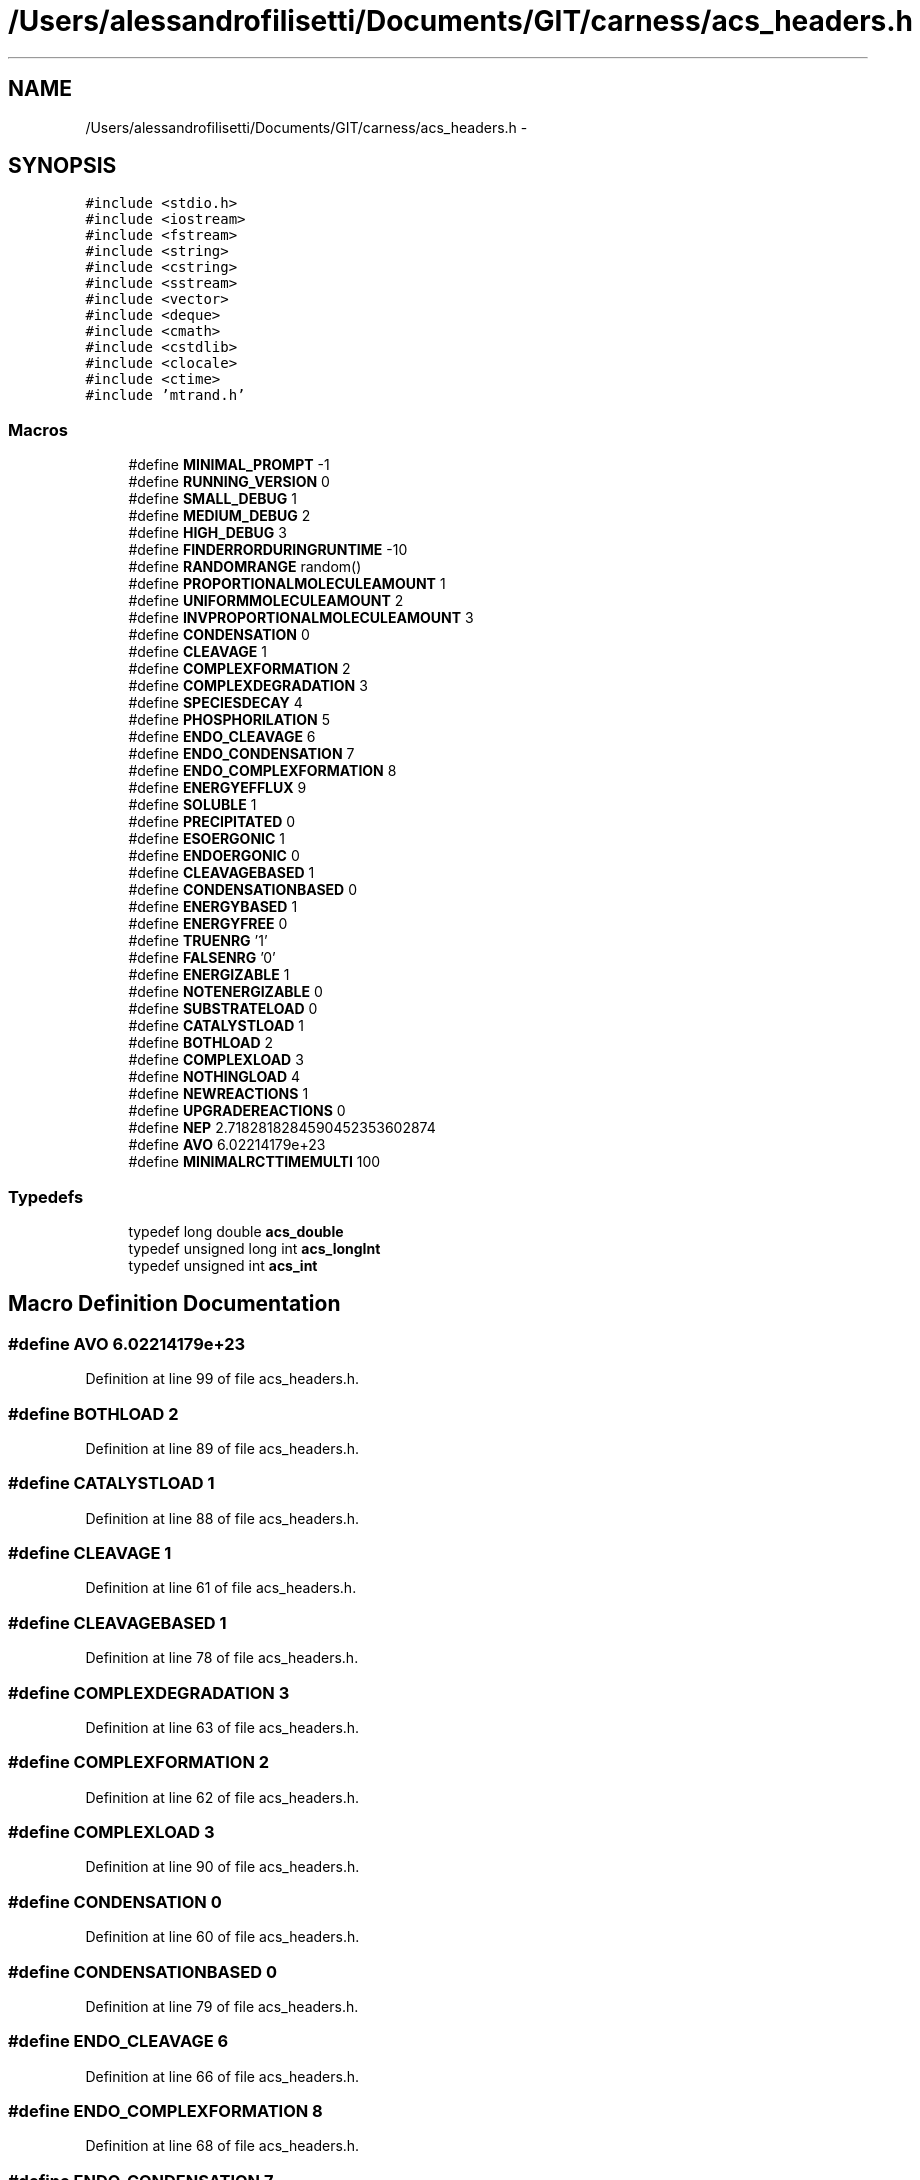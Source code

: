 .TH "/Users/alessandrofilisetti/Documents/GIT/carness/acs_headers.h" 3 "Thu Jul 4 2013" "Version 4.0 (20130705.52)" "CaRNeSS" \" -*- nroff -*-
.ad l
.nh
.SH NAME
/Users/alessandrofilisetti/Documents/GIT/carness/acs_headers.h \- 
.SH SYNOPSIS
.br
.PP
\fC#include <stdio\&.h>\fP
.br
\fC#include <iostream>\fP
.br
\fC#include <fstream>\fP
.br
\fC#include <string>\fP
.br
\fC#include <cstring>\fP
.br
\fC#include <sstream>\fP
.br
\fC#include <vector>\fP
.br
\fC#include <deque>\fP
.br
\fC#include <cmath>\fP
.br
\fC#include <cstdlib>\fP
.br
\fC#include <clocale>\fP
.br
\fC#include <ctime>\fP
.br
\fC#include 'mtrand\&.h'\fP
.br

.SS "Macros"

.in +1c
.ti -1c
.RI "#define \fBMINIMAL_PROMPT\fP   -1"
.br
.ti -1c
.RI "#define \fBRUNNING_VERSION\fP   0"
.br
.ti -1c
.RI "#define \fBSMALL_DEBUG\fP   1"
.br
.ti -1c
.RI "#define \fBMEDIUM_DEBUG\fP   2"
.br
.ti -1c
.RI "#define \fBHIGH_DEBUG\fP   3"
.br
.ti -1c
.RI "#define \fBFINDERRORDURINGRUNTIME\fP   -10"
.br
.ti -1c
.RI "#define \fBRANDOMRANGE\fP   random()"
.br
.ti -1c
.RI "#define \fBPROPORTIONALMOLECULEAMOUNT\fP   1"
.br
.ti -1c
.RI "#define \fBUNIFORMMOLECULEAMOUNT\fP   2"
.br
.ti -1c
.RI "#define \fBINVPROPORTIONALMOLECULEAMOUNT\fP   3"
.br
.ti -1c
.RI "#define \fBCONDENSATION\fP   0"
.br
.ti -1c
.RI "#define \fBCLEAVAGE\fP   1"
.br
.ti -1c
.RI "#define \fBCOMPLEXFORMATION\fP   2"
.br
.ti -1c
.RI "#define \fBCOMPLEXDEGRADATION\fP   3"
.br
.ti -1c
.RI "#define \fBSPECIESDECAY\fP   4"
.br
.ti -1c
.RI "#define \fBPHOSPHORILATION\fP   5"
.br
.ti -1c
.RI "#define \fBENDO_CLEAVAGE\fP   6"
.br
.ti -1c
.RI "#define \fBENDO_CONDENSATION\fP   7"
.br
.ti -1c
.RI "#define \fBENDO_COMPLEXFORMATION\fP   8"
.br
.ti -1c
.RI "#define \fBENERGYEFFLUX\fP   9"
.br
.ti -1c
.RI "#define \fBSOLUBLE\fP   1"
.br
.ti -1c
.RI "#define \fBPRECIPITATED\fP   0"
.br
.ti -1c
.RI "#define \fBESOERGONIC\fP   1"
.br
.ti -1c
.RI "#define \fBENDOERGONIC\fP   0"
.br
.ti -1c
.RI "#define \fBCLEAVAGEBASED\fP   1"
.br
.ti -1c
.RI "#define \fBCONDENSATIONBASED\fP   0"
.br
.ti -1c
.RI "#define \fBENERGYBASED\fP   1"
.br
.ti -1c
.RI "#define \fBENERGYFREE\fP   0"
.br
.ti -1c
.RI "#define \fBTRUENRG\fP   '1'"
.br
.ti -1c
.RI "#define \fBFALSENRG\fP   '0'"
.br
.ti -1c
.RI "#define \fBENERGIZABLE\fP   1"
.br
.ti -1c
.RI "#define \fBNOTENERGIZABLE\fP   0"
.br
.ti -1c
.RI "#define \fBSUBSTRATELOAD\fP   0"
.br
.ti -1c
.RI "#define \fBCATALYSTLOAD\fP   1"
.br
.ti -1c
.RI "#define \fBBOTHLOAD\fP   2"
.br
.ti -1c
.RI "#define \fBCOMPLEXLOAD\fP   3"
.br
.ti -1c
.RI "#define \fBNOTHINGLOAD\fP   4"
.br
.ti -1c
.RI "#define \fBNEWREACTIONS\fP   1"
.br
.ti -1c
.RI "#define \fBUPGRADEREACTIONS\fP   0"
.br
.ti -1c
.RI "#define \fBNEP\fP   2\&.7182818284590452353602874"
.br
.ti -1c
.RI "#define \fBAVO\fP   6\&.02214179e+23"
.br
.ti -1c
.RI "#define \fBMINIMALRCTTIMEMULTI\fP   100"
.br
.in -1c
.SS "Typedefs"

.in +1c
.ti -1c
.RI "typedef long double \fBacs_double\fP"
.br
.ti -1c
.RI "typedef unsigned long int \fBacs_longInt\fP"
.br
.ti -1c
.RI "typedef unsigned int \fBacs_int\fP"
.br
.in -1c
.SH "Macro Definition Documentation"
.PP 
.SS "#define AVO   6\&.02214179e+23"

.PP
Definition at line 99 of file acs_headers\&.h\&.
.SS "#define BOTHLOAD   2"

.PP
Definition at line 89 of file acs_headers\&.h\&.
.SS "#define CATALYSTLOAD   1"

.PP
Definition at line 88 of file acs_headers\&.h\&.
.SS "#define CLEAVAGE   1"

.PP
Definition at line 61 of file acs_headers\&.h\&.
.SS "#define CLEAVAGEBASED   1"

.PP
Definition at line 78 of file acs_headers\&.h\&.
.SS "#define COMPLEXDEGRADATION   3"

.PP
Definition at line 63 of file acs_headers\&.h\&.
.SS "#define COMPLEXFORMATION   2"

.PP
Definition at line 62 of file acs_headers\&.h\&.
.SS "#define COMPLEXLOAD   3"

.PP
Definition at line 90 of file acs_headers\&.h\&.
.SS "#define CONDENSATION   0"

.PP
Definition at line 60 of file acs_headers\&.h\&.
.SS "#define CONDENSATIONBASED   0"

.PP
Definition at line 79 of file acs_headers\&.h\&.
.SS "#define ENDO_CLEAVAGE   6"

.PP
Definition at line 66 of file acs_headers\&.h\&.
.SS "#define ENDO_COMPLEXFORMATION   8"

.PP
Definition at line 68 of file acs_headers\&.h\&.
.SS "#define ENDO_CONDENSATION   7"

.PP
Definition at line 67 of file acs_headers\&.h\&.
.SS "#define ENDOERGONIC   0"

.PP
Definition at line 77 of file acs_headers\&.h\&.
.SS "#define ENERGIZABLE   1"

.PP
Definition at line 84 of file acs_headers\&.h\&.
.SS "#define ENERGYBASED   1"

.PP
Definition at line 80 of file acs_headers\&.h\&.
.SS "#define ENERGYEFFLUX   9"

.PP
Definition at line 69 of file acs_headers\&.h\&.
.SS "#define ENERGYFREE   0"

.PP
Definition at line 81 of file acs_headers\&.h\&.
.SS "#define ESOERGONIC   1"

.PP
Definition at line 76 of file acs_headers\&.h\&.
.SS "#define FALSENRG   '0'"

.PP
Definition at line 83 of file acs_headers\&.h\&.
.SS "#define FINDERRORDURINGRUNTIME   -10"

.PP
Definition at line 49 of file acs_headers\&.h\&.
.SS "#define HIGH_DEBUG   3"

.PP
Definition at line 48 of file acs_headers\&.h\&.
.SS "#define INVPROPORTIONALMOLECULEAMOUNT   3"

.PP
Definition at line 57 of file acs_headers\&.h\&.
.SS "#define MEDIUM_DEBUG   2"

.PP
Definition at line 47 of file acs_headers\&.h\&.
.SS "#define MINIMAL_PROMPT   -1"

.PP
Definition at line 44 of file acs_headers\&.h\&.
.SS "#define MINIMALRCTTIMEMULTI   100"

.PP
Definition at line 102 of file acs_headers\&.h\&.
.SS "#define NEP   2\&.7182818284590452353602874"

.PP
Definition at line 98 of file acs_headers\&.h\&.
.SS "#define NEWREACTIONS   1"

.PP
Definition at line 94 of file acs_headers\&.h\&.
.SS "#define NOTENERGIZABLE   0"

.PP
Definition at line 85 of file acs_headers\&.h\&.
.SS "#define NOTHINGLOAD   4"

.PP
Definition at line 91 of file acs_headers\&.h\&.
.SS "#define PHOSPHORILATION   5"

.PP
Definition at line 65 of file acs_headers\&.h\&.
.SS "#define PRECIPITATED   0"

.PP
Definition at line 73 of file acs_headers\&.h\&.
.SS "#define PROPORTIONALMOLECULEAMOUNT   1"

.PP
Definition at line 55 of file acs_headers\&.h\&.
.SS "#define RANDOMRANGE   random()"

.PP
Definition at line 52 of file acs_headers\&.h\&.
.SS "#define RUNNING_VERSION   0"

.PP
Definition at line 45 of file acs_headers\&.h\&.
.SS "#define SMALL_DEBUG   1"

.PP
Definition at line 46 of file acs_headers\&.h\&.
.SS "#define SOLUBLE   1"

.PP
Definition at line 72 of file acs_headers\&.h\&.
.SS "#define SPECIESDECAY   4"

.PP
Definition at line 64 of file acs_headers\&.h\&.
.SS "#define SUBSTRATELOAD   0"

.PP
Definition at line 87 of file acs_headers\&.h\&.
.SS "#define TRUENRG   '1'"

.PP
Definition at line 82 of file acs_headers\&.h\&.
.SS "#define UNIFORMMOLECULEAMOUNT   2"

.PP
Definition at line 56 of file acs_headers\&.h\&.
.SS "#define UPGRADEREACTIONS   0"

.PP
Definition at line 95 of file acs_headers\&.h\&.
.SH "Typedef Documentation"
.PP 
.SS "typedef long double \fBacs_double\fP"

.PP
Definition at line 34 of file acs_headers\&.h\&.
.SS "typedef unsigned int \fBacs_int\fP"

.PP
Definition at line 36 of file acs_headers\&.h\&.
.SS "typedef unsigned long int \fBacs_longInt\fP"

.PP
Definition at line 35 of file acs_headers\&.h\&.
.SH "Author"
.PP 
Generated automatically by Doxygen for CaRNeSS from the source code\&.
